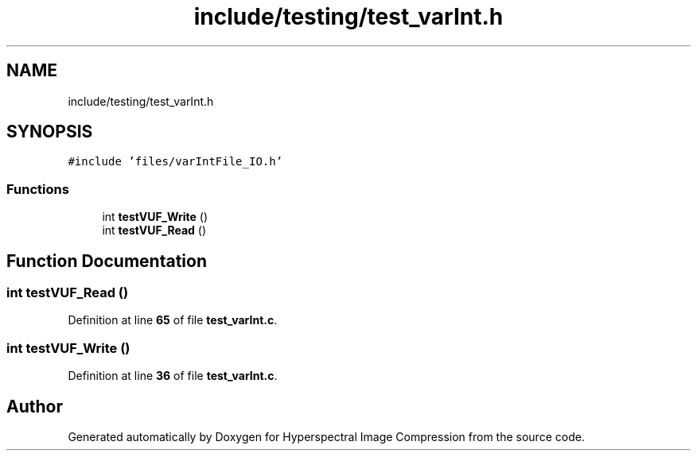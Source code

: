 .TH "include/testing/test_varInt.h" 3 "Version 1.0" "Hyperspectral Image Compression" \" -*- nroff -*-
.ad l
.nh
.SH NAME
include/testing/test_varInt.h
.SH SYNOPSIS
.br
.PP
\fC#include 'files/varIntFile_IO\&.h'\fP
.br

.SS "Functions"

.in +1c
.ti -1c
.RI "int \fBtestVUF_Write\fP ()"
.br
.ti -1c
.RI "int \fBtestVUF_Read\fP ()"
.br
.in -1c
.SH "Function Documentation"
.PP 
.SS "int testVUF_Read ()"

.PP
Definition at line \fB65\fP of file \fBtest_varInt\&.c\fP\&.
.SS "int testVUF_Write ()"

.PP
Definition at line \fB36\fP of file \fBtest_varInt\&.c\fP\&.
.SH "Author"
.PP 
Generated automatically by Doxygen for Hyperspectral Image Compression from the source code\&.
